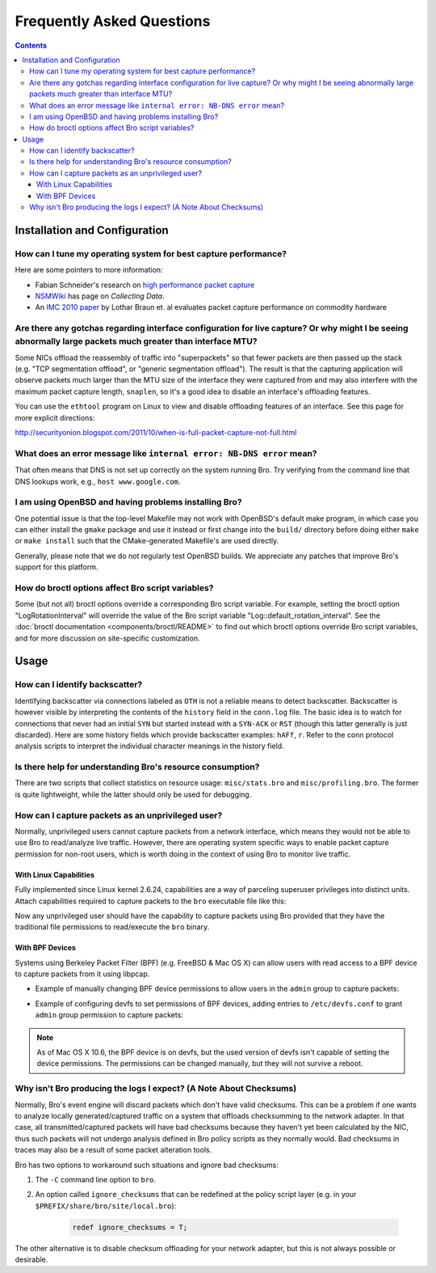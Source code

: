 
==========================
Frequently Asked Questions
==========================

.. raw:: html

    <div class="faq">

.. contents::

Installation and Configuration
==============================

How can I tune my operating system for best capture performance?
----------------------------------------------------------------

Here are some pointers to more information:

* Fabian Schneider's research on `high performance packet capture
  <http://www.net.t-labs.tu-berlin.de/research/hppc>`_

* `NSMWiki <http://nsmwiki.org/Main_Page>`_ has page on
  *Collecting Data*.

* An `IMC 2010 paper
  <http://conferences.sigcomm.org/imc/2010/papers/p206.pdf>`_ by
  Lothar Braun et. al evaluates packet capture performance on
  commodity hardware

Are there any gotchas regarding interface configuration for live capture?  Or why might I be seeing abnormally large packets much greater than interface MTU?
-------------------------------------------------------------------------------------------------------------------------------------------------------------

Some NICs offload the reassembly of traffic into "superpackets" so that
fewer packets are then passed up the stack (e.g. "TCP segmentation
offload", or "generic segmentation offload").  The result is that the
capturing application will observe packets much larger than the MTU size
of the interface they were captured from and may also interfere with the
maximum packet capture length, ``snaplen``, so it's a good idea to disable
an interface's offloading features.

You can use the ``ethtool`` program on Linux to view and disable
offloading features of an interface.  See this page for more explicit
directions:

http://securityonion.blogspot.com/2011/10/when-is-full-packet-capture-not-full.html

What does an error message like ``internal error: NB-DNS error`` mean?
----------------------------------------------------------------------

That often means that DNS is not set up correctly on the system
running Bro. Try verifying from the command line that DNS lookups
work, e.g., ``host www.google.com``.

I am using OpenBSD and having problems installing Bro?
------------------------------------------------------

One potential issue is that the top-level Makefile may not work with
OpenBSD's default make program, in which case you can either install
the ``gmake`` package and use it instead or first change into the
``build/`` directory before doing either ``make`` or ``make install``
such that the CMake-generated Makefile's are used directly.

Generally, please note that we do not regularly test OpenBSD builds.
We appreciate any patches that improve Bro's support for this
platform.

How do broctl options affect Bro script variables?
--------------------------------------------------

Some (but not all) broctl options override a corresponding Bro script variable.
For example, setting the broctl option "LogRotationInterval" will override
the value of the Bro script variable "Log::default_rotation_interval".
See the :doc:`broctl documentation <components/broctl/README>` to find out
which broctl options override Bro script variables, and for more discussion
on site-specific customization.

Usage
=====

How can I identify backscatter?
-------------------------------

Identifying backscatter via connections labeled as ``OTH`` is not a reliable
means to detect backscatter. Backscatter is however visible by interpreting
the contents of the ``history`` field in the ``conn.log`` file. The basic idea
is to watch for connections that never had an initial ``SYN`` but started
instead with a ``SYN-ACK`` or ``RST`` (though this latter generally is just
discarded). Here are some history fields which provide backscatter examples:
``hAFf``, ``r``. Refer to the conn protocol analysis scripts to interpret the
individual character meanings in the history field.

Is there help for understanding Bro's resource consumption?
-----------------------------------------------------------

There are two scripts that collect statistics on resource usage:
``misc/stats.bro`` and ``misc/profiling.bro``. The former is quite
lightweight, while the latter should only be used for debugging.

How can I capture packets as an unprivileged user?
--------------------------------------------------

Normally, unprivileged users cannot capture packets from a network interface,
which means they would not be able to use Bro to read/analyze live traffic.
However, there are operating system specific ways to enable packet capture
permission for non-root users, which is worth doing in the context of using
Bro to monitor live traffic.

With Linux Capabilities
^^^^^^^^^^^^^^^^^^^^^^^

Fully implemented since Linux kernel 2.6.24, capabilities are a way of
parceling superuser privileges into distinct units.  Attach capabilities
required to capture packets to the ``bro`` executable file like this:

.. console::

   sudo setcap cap_net_raw,cap_net_admin=eip /path/to/bro

Now any unprivileged user should have the capability to capture packets
using Bro provided that they have the traditional file permissions to
read/execute the ``bro`` binary.

With BPF Devices
^^^^^^^^^^^^^^^^

Systems using Berkeley Packet Filter (BPF) (e.g. FreeBSD & Mac OS X)
can allow users with read access to a BPF device to capture packets from
it using libpcap.

* Example of manually changing BPF device permissions to allow users in
  the ``admin`` group to capture packets:

.. console::

   sudo chgrp admin /dev/bpf*
   sudo chmod g+r /dev/bpf*

* Example of configuring devfs to set permissions of BPF devices, adding
  entries to ``/etc/devfs.conf`` to grant ``admin`` group permission to
  capture packets:

.. console::

   sudo sh -c 'echo "own    bpf    root:admin" >> /etc/devfs.conf'
   sudo sh -c 'echo "perm   bpf    0640" >> /etc/devfs.conf'
   sudo service devfs restart

.. note:: As of Mac OS X 10.6, the BPF device is on devfs, but the used version
   of devfs isn't capable of setting the device permissions.  The permissions
   can be changed manually, but they will not survive a reboot.

Why isn't Bro producing the logs I expect? (A Note About Checksums)
-------------------------------------------------------------------

Normally, Bro's event engine will discard packets which don't have valid
checksums.  This can be a problem if one wants to analyze locally
generated/captured traffic on a system that offloads checksumming to the
network adapter.  In that case, all transmitted/captured packets will have
bad checksums because they haven't yet been calculated by the NIC, thus
such packets will not undergo analysis defined in Bro policy scripts as they
normally would.  Bad checksums in traces may also be a result of some packet
alteration tools.

Bro has two options to workaround such situations and ignore bad checksums:

1) The ``-C`` command line option to ``bro``.
2) An option called ``ignore_checksums`` that can be redefined at the
   policy script layer (e.g. in your ``$PREFIX/share/bro/site/local.bro``):

    .. code:: bro

      redef ignore_checksums = T;

The other alternative is to disable checksum offloading for your
network adapter, but this is not always possible or desirable.

.. raw:: html

    </div>
